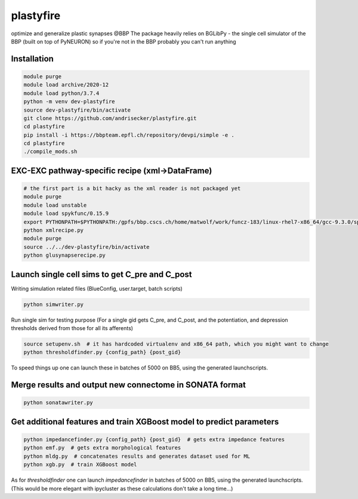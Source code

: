plastyfire
============

optimize and generalize plastic synapses @BBP
The package heavily relies on BGLibPy - the single cell simulator of the BBP (built on top of PyNEURON) so if you're not in the BBP probably you can't run anything


Installation
------------

.. code-block::

  module purge
  module load archive/2020-12
  module load python/3.7.4
  python -m venv dev-plastyfire
  source dev-plastyfire/bin/activate
  git clone https://github.com/andrisecker/plastyfire.git
  cd plastyfire
  pip install -i https://bbpteam.epfl.ch/repository/devpi/simple -e .
  cd plastyfire
  ./compile_mods.sh


EXC-EXC pathway-specific recipe (xml->DataFrame)
------------------------------------------------

.. code-block::

  # the first part is a bit hacky as the xml reader is not packaged yet
  module purge
  module load unstable
  module load spykfunc/0.15.9
  export PYTHONPATH=$PYTHONPATH:/gpfs/bbp.cscs.ch/home/matwolf/work/funcz-183/linux-rhel7-x86_64/gcc-9.3.0/spykfunc-develop-2gfrwu/lib/python3.8/site-packages
  python xmlrecipe.py
  module purge
  source ../../dev-plastyfire/bin/activate
  python glusynapserecipe.py


Launch single cell sims to get C_pre and C_post
-----------------------------------------------

Writing simulation related files (BlueConfig, user.target, batch scripts)

.. code-block::

  python simwriter.py

Run single sim for testing purpose
(For a single gid gets C_pre, and C_post, and the potentiation, and depression thresholds derived from those for all its afferents)

.. code-block::

  source setupenv.sh  # it has hardcoded virtualenv and x86_64 path, which you might want to change
  python thresholdfinder.py {config_path} {post_gid}

To speed things up one can launch these in batches of 5000 on BB5, using the generated launchscripts.


Merge results and output new connectome in SONATA format
--------------------------------------------------------

.. code-block::

  python sonatawriter.py


Get additional features and train XGBoost model to predict parameters
-----------------------------------------------

.. code-block::

  python impedancefinder.py {config_path} {post_gid}  # gets extra impedance features
  python emf.py  # gets extra morphological features
  python mldg.py  # concatenates results and generates dataset used for ML
  python xgb.py  # train XGBoost model


As for `thresholdfinder` one can launch `impedancefinder` in batches of 5000 on BB5, using the generated launchscripts.
(This would be more elegant with ipycluster as these calculations don't take a long time...)
